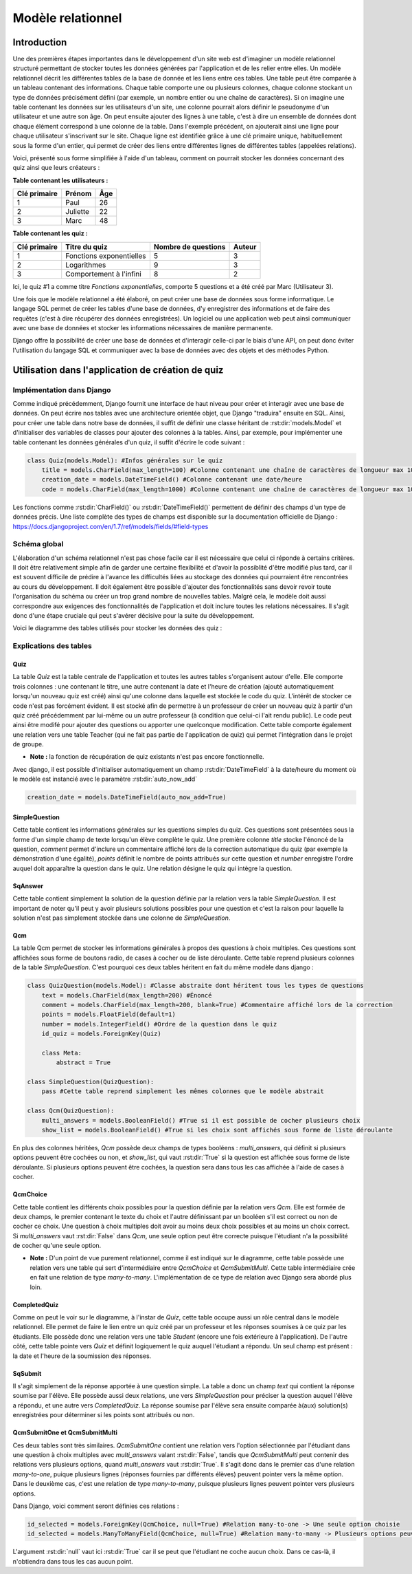 ##################
Modèle relationnel
##################

************
Introduction
************

Une des premières étapes importantes dans le développement d'un site web est d'imaginer un modèle relationnel structuré permettant de stocker toutes les données générées par l'application et de les relier entre elles. Un modèle relationnel décrit les différentes tables de la base de donnée et les liens entre ces tables. Une table peut être comparée à un tableau contenant des informations. Chaque table comporte une ou plusieurs colonnes, chaque colonne stockant un type de données précisément défini (par exemple, un nombre entier ou une chaîne de caractères). Si on imagine une table contenant les données sur les utilisateurs d'un site, une colonne pourrait alors définir le pseudonyme d'un utilisateur et une autre son âge. On peut ensuite ajouter des lignes à une table, c'est à dire un ensemble de données dont chaque élément correspond à une colonne de la table. Dans l'exemple précédent, on ajouterait ainsi une ligne pour chaque utilisateur s'inscrivant sur le site. Chaque ligne est identifiée grâce à une clé primaire unique, habituellement sous la forme d'un entier, qui permet de créer des liens entre différentes lignes de différentes tables (appelées relations).

Voici, présenté sous forme simplifiée à l'aide d'un tableau, comment on pourrait stocker les données concernant des quiz ainsi que leurs créateurs :

**Table contenant les utilisateurs :**

+--------------+----------+-----+
| Clé primaire | Prénom   | Âge |
+==============+==========+=====+
| 1            | Paul     | 26  |
+--------------+----------+-----+
| 2            | Juliette | 22  |
+--------------+----------+-----+
| 3            | Marc     | 48  |
+--------------+----------+-----+

**Table contenant les quiz :**

+--------------+--------------------------+---------------------+--------+
| Clé primaire | Titre du quiz            | Nombre de questions | Auteur |
+==============+==========================+=====================+========+
| 1            | Fonctions exponentielles | 5                   | 3      |
+--------------+--------------------------+---------------------+--------+
| 2            | Logarithmes              | 9                   | 3      |
+--------------+--------------------------+---------------------+--------+
| 3            | Comportement à l'infini  | 8                   | 2      |
+--------------+--------------------------+---------------------+--------+

Ici, le quiz #1 a comme titre *Fonctions exponentielles*, comporte 5 questions et a été créé par Marc (Utilisateur 3).

Une fois que le modèle relationnel a été élaboré, on peut créer une base de données sous forme informatique. Le langage SQL permet de créer les tables d'une base de données, d'y enregistrer des informations et de faire des requêtes (c'est à dire récupérer des données enregistrées). Un logiciel ou une application web peut ainsi communiquer avec une base de données et stocker les informations nécessaires de manière permanente.

Django offre la possibilité de créer une base de données et d'interagir celle-ci par le biais d'une API, on peut donc éviter l'utilisation du langage SQL et communiquer avec la base de données avec des objets et des méthodes Python.

**************************************************
Utilisation dans l'application de création de quiz
**************************************************

==========================
Implémentation dans Django
==========================

Comme indiqué précédemment, Django fournit une interface de haut niveau pour créer et interagir avec une base de données. On peut écrire nos tables avec une architecture orientée objet, que Django "traduira" ensuite en SQL. Ainsi, pour créer une table dans notre base de données, il suffit de définir une classe héritant de :rst:dir:`models.Model` et d'initialiser des variables de classes pour ajouter des colonnes à la tables. Ainsi, par exemple, pour implémenter une table contenant les données générales d'un quiz, il suffit d'écrire le code suivant :

.. code-block:: python

    class Quiz(models.Model): #Infos générales sur le quiz
        title = models.CharField(max_length=100) #Colonne contenant une chaîne de caractères de longueur max 100
        creation_date = models.DateTimeField() #Colonne contenant une date/heure
        code = models.CharField(max_length=1000) #Colonne contenant une chaîne de caractères de longueur max 1000
        
Les fonctions comme :rst:dir:`CharField()` ou :rst:dir:`DateTimeField()` permettent de définir des champs d'un type de données précis. Une liste complète des types de champs est disponible sur la documentation officielle de Django : https://docs.djangoproject.com/en/1.7/ref/models/fields/#field-types

=============
Schéma global
=============

L'élaboration d'un schéma relationnel n'est pas chose facile car il est nécessaire que celui ci réponde à certains critères. Il doit être relativement simple afin de garder une certaine flexibilité et d'avoir la possiblité d'être modifié plus tard, car il est souvent difficile de prédire à l'avance les difficultés liées au stockage des données qui pourraient être rencontrées au cours du développement. Il doit également être possible d'ajouter des fonctionnalités sans devoir revoir toute l'organisation du schéma ou créer un trop grand nombre de nouvelles tables. Malgré cela, le modèle doit aussi correspondre aux exigences des fonctionnalités de l'application et doit inclure toutes les relations nécessaires. Il s'agit donc d'une étape cruciale qui peut s'avérer décisive pour la suite du développement.

Voici le diagramme des tables utilisés pour stocker les données des quiz :

.. figure:: figures/quiz-models.png
    :align: center
    
=======================
Explications des tables
=======================

----
Quiz
----

La table *Quiz* est la table centrale de l'application et toutes les autres tables s'organisent autour d'elle. Elle comporte trois colonnes : une contenant le titre, une autre contenant la date et l'heure de création (ajouté automatiquement lorsqu'un nouveau quiz est créé) ainsi qu'une colonne dans laquelle est stockée le code du quiz. L'intérêt de stocker ce code n'est pas forcément évident. Il est stocké afin de permettre à un professeur de créer un nouveau quiz à partir d'un quiz créé précédemment par lui-même ou un autre professeur (à condition que celui-ci l'ait rendu public). Le code peut ainsi être modifé pour ajouter des questions ou apporter une quelconque modification. Cette table comporte également une relation vers une table Teacher (qui ne fait pas partie de l'application de quiz) qui permet l'intégration dans le projet de groupe.

* **Note :** la fonction de récupération de quiz existants n'est pas encore fonctionnelle.

Avec django, il est possible d'initialiser automatiquement un champ :rst:dir:`DateTimeField` à la date/heure du moment où le modèle est instancié avec le paramètre :rst:dir:`auto_now_add`

.. code-block:: python

    creation_date = models.DateTimeField(auto_now_add=True)


--------------
SimpleQuestion
--------------

Cette table contient les informations générales sur les questions simples du quiz. Ces questions sont présentées sous la forme d'un simple champ de texte lorsqu'un élève complète le quiz. Une première colonne *title* stocke l'énoncé de la question, *comment* permet d'inclure un commentaire affiché lors de la correction automatique du quiz (par exemple la démonstration d'une égalité), *points* définit le nombre de points attribués sur cette question et *number* enregistre l'ordre auquel doit apparaître la question dans le quiz. Une relation désigne le quiz qui intègre la question.

--------
SqAnswer
--------

Cette table contient simplement la solution de la question définie par la relation vers la table *SimpleQuestion*. Il est important de noter qu'il peut y avoir plusieurs solutions possibles pour une question et c'est la raison pour laquelle la solution n'est pas simplement stockée dans une colonne de *SimpleQuestion*.

---
Qcm
---

La table Qcm permet de stocker les informations générales à propos des questions à choix multiples. Ces questions sont affichées sous forme de boutons radio, de cases à cocher ou de liste déroulante.
Cette table reprend plusieurs colonnes de la table *SimpleQuestion*. C'est pourquoi ces deux tables héritent en fait du même modèle dans django :

.. code-block:: python

    class QuizQuestion(models.Model): #Classe abstraite dont héritent tous les types de questions
        text = models.CharField(max_length=200) #Énoncé
        comment = models.CharField(max_length=200, blank=True) #Commentaire affiché lors de la correction
        points = models.FloatField(default=1)
        number = models.IntegerField() #Ordre de la question dans le quiz
        id_quiz = models.ForeignKey(Quiz)
        
        class Meta:
            abstract = True
            
    class SimpleQuestion(QuizQuestion):
        pass #Cette table reprend simplement les mêmes colonnes que le modèle abstrait
        
    class Qcm(QuizQuestion):
        multi_answers = models.BooleanField() #True si il est possible de cocher plusieurs choix
        show_list = models.BooleanField() #True si les choix sont affichés sous forme de liste déroulante
        
En plus des colonnes héritées, *Qcm* possède deux champs de types booléens : *multi_answers*, qui définit si plusieurs options peuvent être cochées ou non, et *show_list*, qui vaut :rst:dir:`True` si la question est affichée sous forme de liste déroulante. Si plusieurs options peuvent être cochées, la question sera dans tous les cas affichée à l'aide de cases à cocher.

---------
QcmChoice
---------

Cette table contient les différents choix possibles pour la question définie par la relation vers *Qcm*. Elle est formée de deux champs, le premier contenant le texte du choix et l'autre définissant par un booléen s'il est correct ou non de cocher ce choix. Une question à choix multiples doit avoir au moins deux choix possibles et au moins un choix correct. Si *multi_answers* vaut :rst:dir:`False` dans *Qcm*, une seule option peut être correcte puisque l'étudiant n'a la possibilité de cocher qu'une seule option.

* **Note :** D'un point de vue purement relationnel, comme il est indiqué sur le diagramme, cette table possède une relation vers une table qui sert d'intermédiaire entre *QcmChoice* et *QcmSubmitMulti*. Cette table intermédiaire crée en fait une relation de type *many-to-many*. L'implémentation de ce type de relation avec Django sera abordé plus loin.

-------------
CompletedQuiz
-------------

Comme on peut le voir sur le diagramme, à l'instar de *Quiz*, cette table occupe aussi un rôle central dans le modèle relationnel. Elle permet de faire le lien entre un quiz créé par un professeur et les réponses soumises à ce quiz par les étudiants. Elle possède donc une relation vers une table *Student* (encore une fois extérieure à l'application). De l'autre côté, cette table pointe vers *Quiz* et définit logiquement le quiz auquel l'étudiant a répondu. Un seul champ est présent : la date et l'heure de la soumission des réponses.

--------
SqSubmit
--------

Il s'agit simplement de la réponse apportée à une question simple. La table a donc un champ *text* qui contient la réponse soumise par l'élève. Elle possède aussi deux relations, une vers *SimpleQuestion* pour préciser la question auquel l'élève a répondu, et une autre vers *CompletedQuiz*. La réponse soumise par l'élève sera ensuite comparée à(aux) solution(s) enregistrées pour déterminer si les points sont attribués ou non.

------------------------------
QcmSubmitOne et QcmSubmitMulti
------------------------------

Ces deux tables sont très similaires. *QcmSubmitOne* contient une relation vers l'option sélectionnée par l'étudiant dans une question à choix multiples avec *multi_answers* valant :rst:dir:`False`, tandis que *QcmSubmitMulti* peut contenir des relations vers plusieurs options, quand *multi_answers* vaut :rst:dir:`True`. Il s'agit donc dans le premier cas d'une relation *many-to-one*, puique plusieurs lignes (réponses fournies par différents élèves) peuvent pointer vers la même option. Dans le deuxième cas, c'est une relation de type *many-to-many*, puisque plusieurs lignes peuvent pointer vers plusieurs options.

Dans Django, voici comment seront définies ces relations :

.. code-block:: python

    id_selected = models.ForeignKey(QcmChoice, null=True) #Relation many-to-one -> Une seule option choisie
    id_selected = models.ManyToManyField(QcmChoice, null=True) #Relation many-to-many -> Plusieurs options peuvent être choisies
    
L'argument :rst:dir:`null` vaut ici :rst:dir:`True` car il se peut que l'étudiant ne coche aucun choix. Dans ce cas-là, il n'obtiendra dans tous les cas aucun point.
